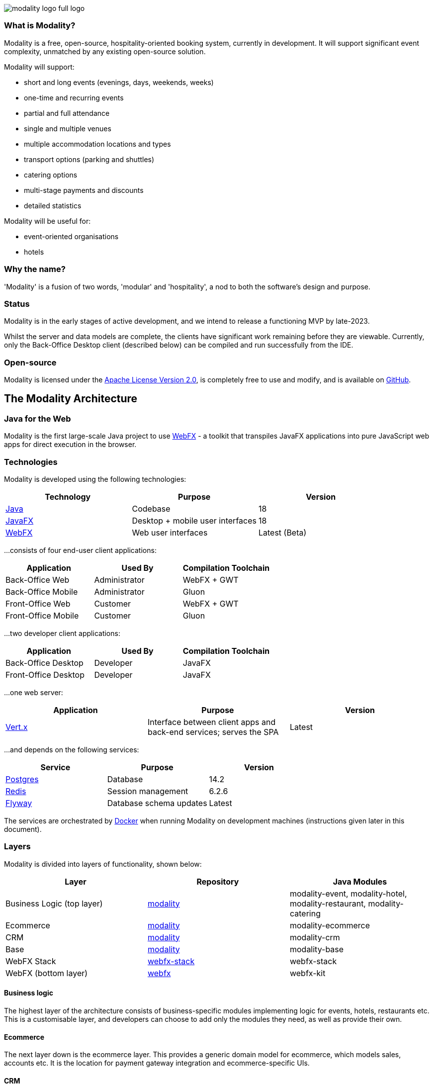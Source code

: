 image::modality-logo-full-logo.png[]
:icons: font
:source-highlighter: pygments
:favicon: modality-favicon.png


=== What is Modality?
Modality is a free, open-source, hospitality-oriented booking system, currently in development. It will support significant event complexity, unmatched by any existing open-source solution.

Modality will support:

- short and long events (evenings, days, weekends, weeks)
- one-time and recurring events
- partial and full attendance
- single and multiple venues
- multiple accommodation locations and types
- transport options (parking and shuttles)
- catering options
- multi-stage payments and discounts
- detailed statistics

Modality will be useful for:

- event-oriented organisations
- hotels



=== Why the name?
'Modality' is a fusion of two words, 'modular' and 'hospitality', a nod to both the software's design and purpose.


=== Status
Modality is in the early stages of active development, and we intend to release a functioning MVP by late-2023.

Whilst the server and data models are complete, the clients have significant work remaining before they are viewable. Currently, only the Back-Office Desktop client (described below) can be compiled and run successfully from the IDE.


=== Open-source
Modality is licensed under the link:https://github.com/modalityone/modality/blob/main/LICENSE[Apache License Version 2.0^], is completely free to use and modify, and is available on link:https://github.com/modalityone/modality[GitHub^].



== The Modality Architecture
=== Java for the Web
Modality is the first large-scale Java project to use link:https://webfx.dev[WebFX^] - a toolkit that transpiles JavaFX applications into pure JavaScript web apps for direct execution in the browser.


=== Technologies
Modality is developed using the following technologies:

[cols="1,1,1"]
|===
| Technology | Purpose | Version

| link:https://www.oracle.com/java/technologies/downloads/[Java^] | Codebase | 18
| link:https://openjfx.io/[JavaFX^] | Desktop + mobile user interfaces | 18
| link:https://docs.webfx.dev/[WebFX^] | Web user interfaces | Latest (Beta)
|===


...consists of four end-user client applications:

[cols="1,1,1"]
|===
| Application | Used By | Compilation Toolchain

| Back-Office Web | Administrator | WebFX + GWT
| Back-Office Mobile | Administrator | Gluon
| Front-Office Web | Customer | WebFX + GWT
| Front-Office Mobile | Customer | Gluon
|===


...two developer client applications:

[cols="1,1,1"]
|===
| Application | Used By | Compilation Toolchain

| Back-Office Desktop | Developer | JavaFX
| Front-Office Desktop | Developer | JavaFX
|===


...one web server:

[cols="1,1,1"]
|===
| Application | Purpose | Version

| link:https://vertx.io/[Vert.x^] | Interface between client apps and back-end services; serves the SPA | Latest
|===


...and depends on the following services:

[cols="1,1,1"]
|===
| Service | Purpose | Version

| link:https://www.postgresql.org/[Postgres^] | Database | 14.2
| link:https://redis.io/[Redis^] | Session management | 6.2.6
| link:https://flywaydb.org/[Flyway^] | Database schema updates | Latest
|===

The services are orchestrated by link:https://www.docker.com/products/docker-desktop/[Docker^] when running Modality on development machines (instructions given later in this document).


=== Layers
Modality is divided into layers of functionality, shown below:

[cols="1,1,1"]
|===
| Layer | Repository | Java Modules

| Business Logic (top layer) | link:https://github.com/modalityone/modality[modality^] | modality-event, modality-hotel, modality-restaurant, modality-catering
| Ecommerce | link:https://github.com/modalityone/modality[modality^] | modality-ecommerce
| CRM | link:https://github.com/modalityone/modality[modality^] | modality-crm
| Base | link:https://github.com/modalityone/modality[modality^] | modality-base
| WebFX Stack | link:https://github.com/webfx-project/webfx-stack[webfx-stack^] | webfx-stack
| WebFX (bottom layer) | link:https://github.com/webfx-project/webfx[webfx^] | webfx-kit
|===

==== Business logic
The highest layer of the architecture consists of business-specific modules implementing logic for events, hotels, restaurants etc. This is a customisable layer, and developers can choose to add only the modules they need, as well as provide their own.

==== Ecommerce
The next layer down is the ecommerce layer. This provides a generic domain model for ecommerce, which models sales, accounts etc. It is the location for payment gateway integration and ecommerce-specific UIs.

==== CRM
The CRM layer provides the essential CRM features, including customer accounts, integrated mailing system etc.

==== Base
The Base layer is a fully operational implementation of the WebFX Stack layer beneath, based on the Postgres database. This layer is a pure technical solution that isn't bound to any specific domain, and so is large in application scope.

==== WebFX Stack
The WebFX Stack layer provides an opinionated framework for developing enterprise applications with WebFX. This layer is responsible for communication between client and server (using a WebSocket bus), UI routing, ORM, push notification, auth, i18n, etc. Interfaces in all cases, but not always full implementations, allowing this layer to be adapted to any kind of system.

Unlike most Java frameworks, this layer works principally on the client side, following the trend initiated by mobile apps where most of the application code has been moved to the client and can run offline.

It is designed to work with JavaFX (for example, i18n provides JavaFX bindings for use with any kind of control; and the authorisation framework automatically enables/disables and shows/hides controls depending on user access).

==== WebFX
WebFX is the foundation layer, providing a web port of JavaFX (in the webfx-kit module) that can be compiled by GWT together with your application code. It is a Java-based cross-platform solution that can be used in any domain.


=== All-Layer Aggregation
Modality ships with the `modality-all` module, which aggregates together the full set of modules across all layers, for use by developers right away.



== The Modality Apps
=== Web apps
Modality uses WebFX to transpile it's JavaFX codebase into a single-page application for direct execution in the browser. No server-side rendering, and no plugins required.


=== Mobile apps
Modality uses the link:https://gluonhq.com/products/mobile/[Gluon^] toolchain to compile the codebase into native, installable apps ready for inclusion into the Google Play and Apple App stores.


=== Desktop apps
Modality also provides desktop apps, which have exactly the same UI as the web apps generated from the same source. This is useful for developers, allowing Java code to be rapidly developed and tested via the desktop, before subsequent transpilation into JavaScript and mobile (which takes time).
